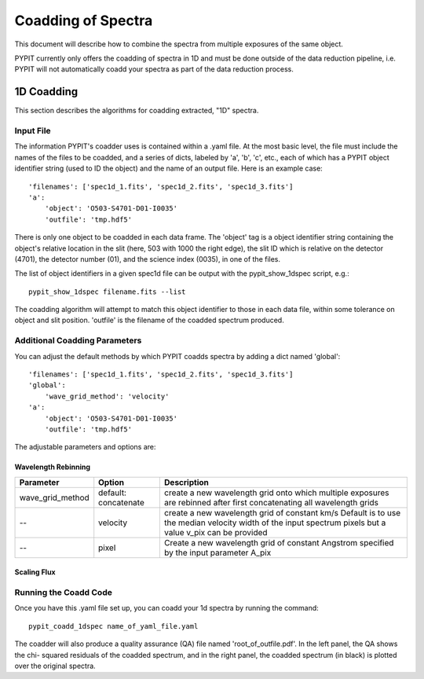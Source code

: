 .. highlight:: rest

*******************
Coadding of Spectra
*******************

This document will describe how to combine the spectra
from multiple exposures of the same object.

PYPIT currently only offers the coadding of spectra in
1D and must be done outside of the data reduction pipeline,
i.e. PYPIT will not automatically coadd your spectra as
part of the data reduction process.

1D Coadding
===========

This section describes the algorithms for coadding extracted,
"1D" spectra.


Input File
++++++++++

The information PYPIT's coadder uses is contained
within a .yaml file. At the most basic level, the file must
include the names of the files to be coadded, and a series
of dicts, labeled by 'a', 'b', 'c', etc., each of
which has a  PYPIT
object identifier string (used to ID the object)
and the name of an output file.  Here is an example
case::

    'filenames': ['spec1d_1.fits', 'spec1d_2.fits', 'spec1d_3.fits']
    'a':
        'object': 'O503-S4701-D01-I0035'
        'outfile': 'tmp.hdf5'

There is only one object to be coadded in each data frame.
The 'object' tag is a object identifier string containing the
object's relative location in the slit (here, 503 with 1000 the
right edge), the slit ID which is relative on the detector (4701),
the detector number (01), and the science index (0035), in
one of the files.

The list of object identifiers in a given spec1d file can be
output with the pypit_show_1dspec script, e.g.::

    pypit_show_1dspec filename.fits --list

The coadding algorithm will attempt to match this object identifier
to those in each data file, within some tolerance on object and slit
position. 'outfile' is the filename of the coadded spectrum produced.

Additional Coadding Parameters
++++++++++++++++++++++++++++++
You can adjust the default methods by which PYPIT coadds
spectra by adding a dict named 'global'::

    'filenames': ['spec1d_1.fits', 'spec1d_2.fits', 'spec1d_3.fits']
    'global':
        'wave_grid_method': 'velocity'
    'a':
        'object': 'O503-S4701-D01-I0035'
        'outfile': 'tmp.hdf5'

The adjustable parameters and options are:

Wavelength Rebinning
--------------------

==================   =======================  ==================================================
Parameter            Option                   Description
==================   =======================  ==================================================
wave_grid_method     default: concatenate     create a new wavelength grid onto which multiple
                                              exposures are rebinned after first concatenating
                                              all wavelength grids
--                   velocity                 create a new wavelength grid of constant km/s
                                              Default is to use the median velocity width of the
                                              input spectrum pixels but a value v_pix can be
                                              provided
--                   pixel                    Create a new wavelength grid of constant Angstrom
                                              specified by the input parameter A_pix
==================   =======================  ==================================================

Scaling Flux
------------

Running the Coadd Code
++++++++++++++++++++++

Once you have this .yaml file set up, you can coadd your
1d spectra by running the command::

    pypit_coadd_1dspec name_of_yaml_file.yaml

The coadder will also produce a quality assurance (QA) file
named 'root_of_outfile.pdf'. In the left panel, the QA shows the chi-
squared residuals of the coadded spectrum, and in the right
panel, the coadded spectrum (in black) is plotted over the
original spectra.